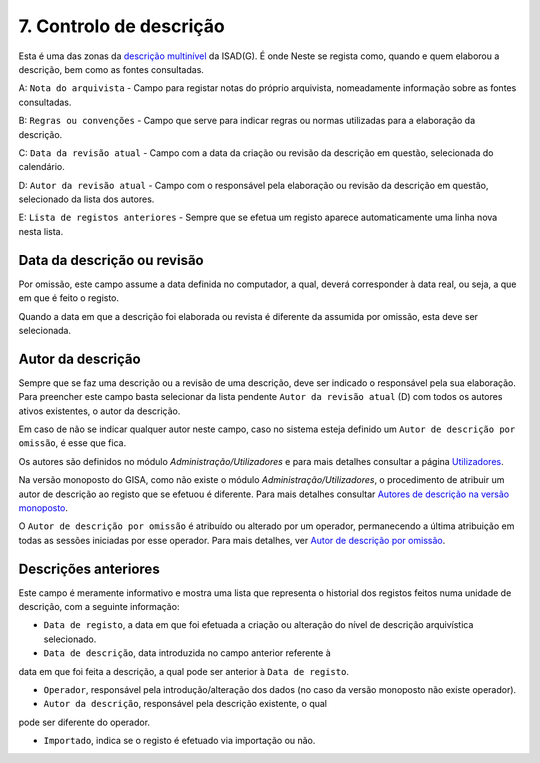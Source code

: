 7. Controlo de descrição
========================

Esta é uma das zonas da `descrição
multinível <descricao_ui.html#descricao-multinivel>`__ da ISAD(G). É
onde Neste se regista como, quando e quem elaborou a descrição, bem como
as fontes consultadas.

|image0|

A: ``Nota do arquivista`` - Campo para registar notas do próprio
arquivista, nomeadamente informação sobre as fontes consultadas.

B: ``Regras ou convenções`` - Campo que serve para indicar regras ou
normas utilizadas para a elaboração da descrição.

C: ``Data da revisão atual`` - Campo com a data da criação ou revisão da
descrição em questão, selecionada do calendário.

D: ``Autor da revisão atual`` - Campo com o responsável pela elaboração
ou revisão da descrição em questão, selecionado da lista dos autores.

E: ``Lista de registos anteriores`` - Sempre que se efetua um registo
aparece automaticamente uma linha nova nesta lista.

Data da descrição ou revisão
----------------------------

Por omissão, este campo assume a data definida no computador, a qual,
deverá corresponder à data real, ou seja, a que em que é feito o
registo.

Quando a data em que a descrição foi elaborada ou revista é diferente da
assumida por omissão, esta deve ser selecionada.

Autor da descrição
------------------

Sempre que se faz uma descrição ou a revisão de uma descrição, deve ser
indicado o responsável pela sua elaboração. Para preencher este campo
basta selecionar da lista pendente ``Autor da revisão atual`` (D) com
todos os autores ativos existentes, o autor da descrição.

Em caso de não se indicar qualquer autor neste campo, caso no sistema
esteja definido um ``Autor de descrição por omissão``, é esse que fica.

Os autores são definidos no módulo *Administração/Utilizadores* e para
mais detalhes consultar a página `Utilizadores <utilizadores.html>`__.

Na versão monoposto do GISA, como não existe o módulo
*Administração/Utilizadores*, o procedimento de atribuir um autor de
descrição ao registo que se efetuou é diferente. Para mais detalhes
consultar `Autores de descrição na versão
monoposto <ambiente_trabalho.html#autores-de-descricao-na-versao-monoposto>`__.

O ``Autor de descrição por omissão`` é atribuído ou alterado por um
operador, permanecendo a última atribuição em todas as sessões iniciadas
por esse operador. Para mais detalhes, ver `Autor de descrição por
omissão <ambiente_trabalho.html#autor-de-descricao-por-omissao>`__.

Descrições anteriores
---------------------

Este campo é meramente informativo e mostra uma lista que representa o
historial dos registos feitos numa unidade de descrição, com a seguinte
informação:

-  ``Data de registo``, a data em que foi efetuada a criação ou
   alteração do nível de descrição arquivística selecionado.

-  ``Data de descrição``, data introduzida no campo anterior referente à
data em que foi feita a descrição, a qual pode ser anterior à
``Data de registo``.

-  ``Operador``, responsável pela introdução/alteração dos dados (no
   caso da versão monoposto não existe operador).

-  ``Autor da descrição``, responsável pela descrição existente, o qual
pode ser diferente do operador.

-  ``Importado``, indica se o registo é efetuado via importação ou não.

.. |image0| image:: _static/images/controlodescricaoui.jpg
   :width: 650px
